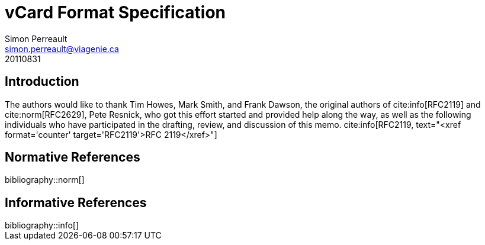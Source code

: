 = vCard Format Specification
Simon Perreault <simon.perreault@viagenie.ca>
:bibliography-database: refs-v2-database.xml
:bibliography-passthrough: true
:bibliography-prepend-empty: false
:bibliography-hyperlinks: false
:bibliography-style: rfc-v2
:doctype: rfc
:obsoletes: 2425, 2426, 4770
:updates: 2739
:name: rfc-6350
:revdate: 20110831
:submission-type: IETF
:status: standard
:intended-series: full-standard 6350
:fullname: Simon Perreault
:lastname: Perreault
:organization: Viagenie
:email: simon.perreault@viagenie.ca
:street: 2875 Laurier, suite D2-630
:region: Quebec, QC  
:code: G1V 2M2
:country: Canada
:phone: +1 418 656 9254
:uri: http://www.viagenie.ca
:link: urn:issn:2070-1721 item

== Introduction
The authors would like to thank Tim Howes, Mark Smith, and Frank
Dawson, the original authors of cite:info[RFC2119] and cite:norm[RFC2629], Pete
Resnick, who got this effort started and provided help along the way,
as well as the following individuals who have participated in the
drafting, review, and discussion of this memo. 
cite:info[RFC2119, text="<xref format='counter' target='RFC2119'>RFC 2119</xref>"]

[bibliography]
== Normative References

++++
bibliography::norm[]
++++

[bibliography]
== Informative References

++++
bibliography::info[]
++++
